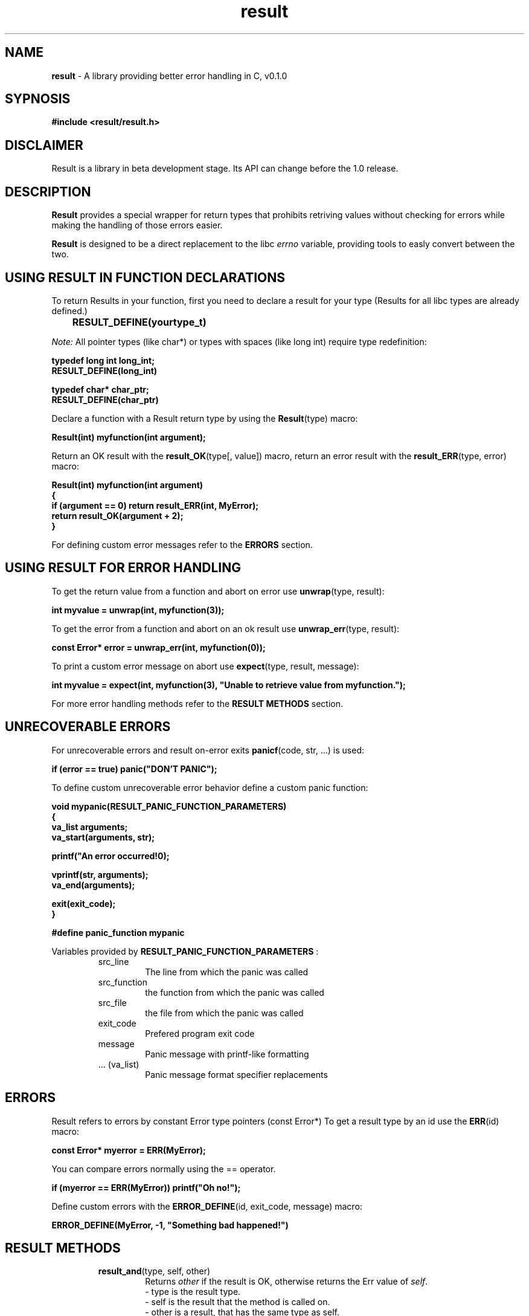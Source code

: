 '\"
'\" Copyright (C) 2024 Mariusz Łapkowski
'\"
'\" Licensed under the Apache License, Version 2.0 (the "License");
'\" you may not use this file except in compliance with the License.
'\" You may obtain a copy of the License at
'\"
'\"     http://www.apache.org/licenses/LICENSE-2.0
'\"
'\" Unless required by applicable law or agreed to in writing, software
'\" distributed under the License is distributed on an "AS IS" BASIS,
'\" WITHOUT WARRANTIES OR CONDITIONS OF ANY KIND, either express or implied.
'\" See the License for the specific language governing permissions and
'\" limitations under the License.
'\"

.TH result 3
.SH NAME
.B result
- A library providing better error handling in C, v0.1.0
.SH SYPNOSIS
.B #include <result/result.h>
.SH DISCLAIMER
Result is a library in beta development stage. Its API can change before the 1.0 release.
.SH DESCRIPTION
.B Result
provides a special wrapper for return types that prohibits retriving values without checking for errors while making the handling of those errors easier.
.PP
.B Result 
is designed to be a direct replacement to the libc
.I errno
variable, providing tools to easly convert between the two.

.SH USING RESULT IN FUNCTION DECLARATIONS
To return Results in your function, first you need to declare a result for your type (Results for all libc types are already defined.)
.PP
.B  \tRESULT_DEFINE(yourtype_t)
.PP
.I Note:
All pointer types (like char*) or types with spaces (like long int) require type redefinition:
.PP
    \fBtypedef long int long_int;\fP
    \fBRESULT_DEFINE(long_int)\fP
.PP
    \fBtypedef char* char_ptr;\fP
    \fBRESULT_DEFINE(char_ptr)\fP
.PP
Declare a function with a Result return type by using the \fBResult\fP(type) macro:
.PP
    \fBResult(int) myfunction(int argument);\fP
.PP
Return an OK result with the \fBresult_OK\fP(type[, value]) macro, return an error result with the \fBresult_ERR\fP(type, error) macro:
.PP
    \fBResult(int) myfunction(int argument)\fP
    \fB{\fP
    \fB     if (argument == 0) return result_ERR(int, MyError);\fP
    \fB     return result_OK(argument + 2);\fP
    \fB}\fP
.PP
For defining custom error messages refer to the
.B ERRORS
section.
.SH USING RESULT FOR ERROR HANDLING
To get the return value from a function and abort on error use \fBunwrap\fP(type, result):
.PP
    \fBint myvalue = unwrap(int, myfunction(3));\fP
.PP
To get the error from a function and abort on an ok result use \fBunwrap_err\fP(type, result):
.PP
    \fBconst Error* error = unwrap_err(int, myfunction(0));\fP
.PP
To print a custom error message on abort use \fBexpect\fP(type, result, message):
.PP
    \fBint myvalue = expect(int, myfunction(3), "Unable to retrieve value from myfunction.");\fP
.PP
For more error handling methods refer to the 
.B RESULT METHODS
section.
.SH UNRECOVERABLE ERRORS
For unrecoverable errors and result on-error exits \fBpanicf\fP(code, str, ...) is used:
.PP
    \fBif (error == true) panic("DON'T PANIC");\fP
.PP
To define custom unrecoverable error behavior define a custom panic function:
.PP
    \fBvoid mypanic(RESULT_PANIC_FUNCTION_PARAMETERS)\fP
    \fB{\fP
    \fB     va_list arguments;\fP
    \fB     va_start(arguments, str);\fP
    
    \fB     printf("An error occurred!\n");\fP

    \fB     vprintf(str, arguments);\fP
    \fB     va_end(arguments);\fP

    \fB     exit(exit_code);\fP
    \fB}\fP

    \fB#define panic_function mypanic\fP
.PP
Variables provided by 
.B RESULT_PANIC_FUNCTION_PARAMETERS
:
.RS
.IP src_line
The line from which the panic was called
.IP src_function
the function from which the panic was called
.IP src_file
the file from which the panic was called
.IP exit_code
Prefered program exit code
.IP message
Panic message with printf-like formatting
.IP ...\ (va_list)
Panic message format specifier replacements
.RE

.SH ERRORS
Result refers to errors by constant Error type pointers (const Error*)
To get a result type by an id use the \fBERR\fP(id) macro:
.PP
    \fBconst Error* myerror = ERR(MyError);\fP
.PP
You can compare errors normally using the == operator.
.PP
    \fBif (myerror == ERR(MyError)) printf("Oh no!");\fP
.PP
Define custom errors with the \fBERROR_DEFINE\fP(id, exit_code, message) macro:
.PP
    \fBERROR_DEFINE(MyError, -1, "Something bad happened!")\fP

.SH RESULT METHODS
.RS
.IP \fBresult_and\fP(type,\ self,\ other)
Returns \fIother\fP if the result is OK, otherwise returns the Err value of \fIself\fP.
    - type is the result type.
    - self is the result that the method is called on.
    - other is a result, that has the same type as self.
.IP \fBresult_and_then\fP(type,\ self,\ call)
Calls \fIcall\fP if the result is OK, otherrwise returns the ERR value of \fIself\fP.
    - type is the result type.
    - self is the result that the method is called on.
    - call is a function pointer that returns a result, that has the same type as self, and takes nothing.
.IP \fBresult_expect\fP(type,\ self,\ error)
Call \fBpanicf\fP when \fIself\fP is ERR with the provided error message (\fIerror\fP), otherwise return the OK value.
    - type is the result type.
    - self is the result that the method is called on.
    - error is a provided error message, when \fBexpect\fP panics.
.IP \fBresult_expect_err\fP(type,\ self,\ error)
The same as \fBresult_expect\fP, but it panics on an OK value, and returns the ERR value.
    - type is the result type.
    - self is the result that the method is called on.
    - error is a provided error message, when \fBexpect_err\fP panics.
.IP \fBresult_inspect\fP(type,\ self,\ call)
When \fIself\fP is OK it calls \fIcall\fP with the OK value, otherwise does nothing.
    - type is the result type.
    - self is the result that the method is called on.
    - call is a function pointer that returns nothing, and takes the OK value.
.IP \fBresult_inspect_err\fP(type,\ self,\ call)
The same as \fBresult_inspect\fP, but calls the method when \fIself\fP is ERR, and provides the error to the call.
    - type is the result type.
    - self is the result that the method is called on.
    - call is a function pointer that returns nothing, and takes the ERR value.
.IP \fBresult_is_ok_and\fP(type,\ self,\ call)
Similar to \fBresult_inspect\fP, but \fIcall\fP returns a boolean, and the function returns true when \fIself\fP is OK, and call returns true. Otherwise returns false.
    - type is the result type.
    - self is the result that the method is called on.
    - call is a function pointer that returns a boolean, and takes the OK value.
.IP \fBresult_is_err_and\fP(type,\ self,\ call)
Similar to \fBresult_inspect_err\fP, but \fIcall\fP returns a boolean, and the function returns true when \fIself\fP is ERR, and call returns true. Otherwise returns false.
    - type is the result type.
    - self is the result that the method is called on.
    - call is a function pointer that returns a boolean, and takes the ERR value.
.IP \fBresult_unwrap\fP(type,\ self)
Call \fBpanicf\fP when \fIself\fP is ERR, otherwise return the OK value.
    - type is the result type.
    - self is the result that the method is called on.
.IP \fBresult_unwrap_err\fP(type,\ self)
The same as \fBresult_unwarp\fP, but it calls \fBpanicf\fP on OK and returns on ERR.
    - type is the result type.
    - self is the result that the method is called on.
.IP \fBresult_unwrap_or\fP(type,\ self,\ fallback)
The same as \fBresult_unwrap\fP, but it returns \fIfallback\fP on ERR and returns the value of \fIself\fP on OK.
    - type is the result type.
    - self is the result that the method is called on.
    - fallback is the fallback OK value.
.IP \fBresult_unwrap_or_err\fP(type,\ self,\ fallback)
The same as \fBresult_unwarp_or\fP, but it returns \fIfallback\fP on OK.
    - type is the result type.
    - self is the result that the method is called on.
    - fallback is the fallback ERR value.
.IP \fBresult_or\fP(type,\ self,\ other)
Returns \fIother\fP is the result is Err, otherwise returns the OK value of self.
    - type is the result type.
    - self is the result that the method is called on.
    - other is a result, that has the same type as self.
.IP \fBresult_or_else\fP(type,\ self,\ call)
Calls \fIcall\fP if the result is ERR, otherwise returns the OK value of \fIself\fP.
    - type is the result type.
    - self is the result that the method is called on.
    - call is a function pointer that returns a result, that has the same type as self, and takes nothing.
.IP \fBresult_ERR\fP(type,\ id)
Constructs a result with an ERR value.
    - type is the result type.
    - id is the Error ID.
.IP \fBresult_OK\fP(type,\ value)
Constructs a result with an OK value.
    - type is the result type.
    - id is the OK value (don't pass the value with the void type)
.IP \fBresult_is_ok\fP(type,\ self)
Returns true if \fIself\fP has an OK value, otherwise returns false.
    - type is the result type.
    - self is the result that the method is called on.
.IP \fBresult_is_err\fP(type,\ self)
Returns false if \fIself\fP has an OK value, otherwise returns true.
    - type is the result type.
    - self is the result that the method is called on.
.RE

.SH SHORTCUTS
If \fBRESULT_DONT_DEFINE_SHORTCUTS\fP is not defined Result defines shortcuts for the following functions:
    - expect = result_expect
    - expect_err = result_expect_err
    - is_err_and = result_is_err_and
    - is_ok_and = result_is_ok_and
    - unwrap = result_unwrap
    - unwrap_err = result_unwrap_err
    - unwrap_or = result_unwrap_or
    - unwrap_err_or = result_unwrap_err_or
    - is_ok = result_is_ok
    - is_err = result_is_err

.SH PROVIDED ERROR IDS

.RS
.IP PermissionNotPermitted
An attempt was made to perform an operation that is reserved for higher privilage processes.
.IP FileDoesNotExist
No file or directory could be found in the path specified.
.IP ProcessNotFound
No process could be found corresponding to the PID specified.
.IP InterruptedSysCall
An asynchronous signal occured and prevented completion of the call.
.IP IOError
Some physical input or output error occured.
.IP DeviceNotFoundOrAddress
Attached device couldn't handle the request, was incorectly installed, or was not found.
.IP ArgumentListTooBig
The number of bytes used in the argument list exceeded the limit.
.IP ExecFormatError
An attempt was made to execute a file that does not contain an executable-specific format.
.IP BadFileDescriptor
A file descriptor is not pointing to an opened file, or cannot handle the request.
.IP NoChildProcesses
An attempt was made to manipulate a non-existing child process.
.IP ResourceDeadlockAvoided
An attempt was made to lock a system resource that would have resulted in a deadlock situation.
.IP NotEnoughMemory
This process requires more memory than is allowed by the hardware or by system-managed constraints.
.IP PermissionDenied
An attempt was made to access a file in a way forbidden by it's file access permissions.
.IP BadAddress
The system detected an invalid address in attempting to use an argument of a call.
.IP NotABlockDevice
An attempt was made to do a block operation on an non-block device or file.
.IP DeviceOrResourceBusy
An attempt was made to use a system resource which was used at a time in a conflicting way.
.IP FileExists
An attempt was made to create a file in a location used by another file.
.IP InvalidCrossDeviceLink
An attempt was made to create a hard link across file systems.
.IP UnsupportedDeviceOperation
An attempt was made to apply an inappropriate function to a device.
.IP NotADirectory
An attempt was made to apply a directory-expecting function to a non-directory path.
.IP IsADirectory
An attempt was made to apply an inappropriate function to a directory.
.IP InvalidArgument
An invalid argument was supplied to a function.
.IP TooManyOpenedFiles
The current process has too many files open and can't open any more.
.IP TooManyOpenedFilesInSystem
The operating system has too many files open and can't open any more.
.IP InappropriateIoctlForDevice
An attempt was made to apply an inappropriate control function operation on a file or a special device.
.IP TextSegmentBusy
An attempt was made to modify a file while it's beeing executed, or execute a file while it's beeing modified.
.IP FileTooLarge
The size of a file is larger than allowed by the system.
.IP NoSpaceLeftOnDevice
A write operation was attempted on a device that is full.
.IP IllegalSeek
A seek operation was attempted on a socket, pipe or FIFO.
.IP ReadOnlyFileSystem
An attempt was made to modify a file or directory was made on a filesystem that was read-only at the time.
.IP TooManyLinks
Maximum allowable hard links to a single file has been exceeded.
.IP BrokenPipe
A write on a pipe, socket of FIFO for which there is no process to read the data.
.IP DeviceNotFound
The wrong type of device was given to a function that expects a particular sort of device.
.IP NumericalArgumentOutOfDomain
A numerical input argument was ouside the defined domain of the mathematical function
.IP NumericalArgumentOutOfRange
A numerical result of the function was too large to fit in the avaiable space.
.IP ResourceUnavailable
The system lacks resources to complete the operation. This operation may succeed later, when system resources are freed.
.IP InProgress
A long operation was attempted at a non-blocking function. [If you (a user) see this error message, this is a programming error. Please report it to the program authors.]
.IP AlreadyInProgress
An operation was attempted on a non-blocking object that already had an operation in progress.
.IP SocketOperationOnNonSocket
An attempt was made to apply a socket-expecting function to a non-socket file.
.IP MessageTooLong
A message sent on a socket was larger than the internal message buffer or some other network limit.
.IP WrongProtocolForSocket
A protocol was specified that does not support the semantics of the socket type requested.
.IP ProtocolNotAvailable
A socket option was specified that does not make sense for the particular protocol being used in the socket.
.IP SocketTypeNotSupported
The support for the socket type has not been configured into the system or no implementation for it exists.
.IP NotSupported
The attempted operation is not supported for the type of object referenced.
.IP ProtocolFamilyNotSupported
The protocol family has not been configured into the system or no implementation for it exists.
.IP ProtocolNotSupported
The protocol has not been configured into the system or no implementation for it exists.
.IP AddressFamilyNotSupportedByProtocol
An address incompatible with the requested protocol was used.
.IP AddressAlreadyInUse
The requested socket address is already in use.
.IP CannotAssignRequestedAddress
The requested socket address is not available.
.IP NetworkIsDown
A socket operation encontered a dead network.
.IP NetworkIsUnreachable
A socket operation was attempted to an unreachable network.
.IP NetworkDroppedConnectionOnReset
The host you were connected to crashed and rebooted.
.IP SoftwareCausedConnectionAbort
A network connection was aborted locally.
.IP ConnectionResetByPeer
A network connection was closed for reasons outside the control of the local host.
.IP NoBufferSpaceAvailable
An operation was not performed because the system lacked sufficient buffer space or because a queue was full.
.IP SocketIsAlreadyConnected
A connect request was made on an already connected socket.
.IP SocketIsNotConnected
A request to send or receive data was disallowed because the socket was not connected and no address was supplied.
.IP CannotSendAfterSocketShutdown
A request to send data was disallowed because the socket had already been shut down.
.IP DestinationAddressRequired
A required address was omitted from an operation on a socket.
.IP TooManyReferences
A splice cannot be completed, because there are too many references.
.IP ConnectionTimedOut
A connect or send request failed because the connected party did not properly respond after a period of time.
.IP ConnectionRefused
No connection could be made because the target machine actively refused it.
.IP TooManyLevelsOfSymbolicLinks
Too many levels of symbolic links were encountered in looking up a file name.
.IP FileNameTooLong
FileName or host name exceeded the limit of characters
.IP HostIsDown
The remote host for a requested network connection is down.
.IP NoRouteToHost
The remote host for a requested connection is not reachable.
.IP DirectoryNotEmpty
An non-empty directory was supplied.
.IP TooManyProceses
The per-user limit on new processes was exceeded.
.IP TooManyUsers
The new user limit was exceeded.
.IP DiskQuotaExceeded
The user's quota of disk blocks was exhaused.
.IP StaleNFSFileHandle
An attempt was made to access an open file (on an NFS filesystem) which is now unavailable.
.IP NFSObjectIsRemote
An attempt was made to NFS-mount a remote file system with a file name that already specifies an NFS-mounted file.
.IP RPCStructIsBad
Exchange of RPC information was unseccessful.
.IP RPCVersionWrong
The version of RPC on the remote peer is not compatible with the local version.
.IP RPCProgramNotAvailable
The requested program is not registered on the remote host.
.IP RPCProgramVersionWrong
The requested version of the program is not available on the remote host (RPC).
.IP BadRPCProcedureForProgram
An RPC call was attempted for a procedure which doesn't exist in the remote program.
.IP NoLocksAvailable
Attempted a system call that is not available on this system.") /* Whoa 
.IP InappropriateFileTypeOrFormat
The file was the wrong type for the operation, or a data file had the wrong format.
.IP AuthenticationError
Attempted to use an invalid authentication ticket to mount an NFS file system.
.IP NeedAuthenticator
An authentication ticket must be obtained before the given NFS file system may be mounted.
.IP FunctionNotImplemented
The function called is not implemented at all, or not available in the system.
.IP CannotExecASharedLibrary
An attempt was made to execute a shared library.
.IP WrongOrIncompleteMultibyteOrWideChar
While decoding a multibyte character the function came along an invalid or an incomplete sequence of bytes or the given wide characted is invalid.
.IP InappropriateOperationForBgProcess
An inappropriate operation was attempted in a background process.
.IP TranslatorDied
A translator program died while starting up.
.IP BadMessage
The message to be received is inappropriate for the operation being attempted.
.IP IdentifierRemoved
An IPC identiffier was removed while the current process was waiting on it.
.IP MultihopAttempted
Components of path require hopping to multiple remorte machines and the filesystem does not allow it.
.IP NoDataAvailable
No message is available.
.IP LinkHasBeenServed
The link connection to a remote machine is gone.
.IP NoMessageOfDesiredType
No message of desired type could be found.
.IP OutOfStreamsResources
The buffer could not be allocated due to insufficient STREAMs memory resources.
.IP NotAStream
A STREAM is not associeted with the specified file descriptor.
.IP ValueTooLarge
A numerical result of a function was too large to be stored in the caller provided space.
.IP ProtocolError
Some protocol error occured (This error is device-specyfic, but is generaly not related to hardware faliure. For more information refer to the manufacturer's manual.
.IP TimerExpired
A timer set for an I/O operation expired.
.IP OperationCanceled
An ansychronous operation was canceled before it was completed.
.IP OwnerDied
The last owner of a robust mutex died while holding it.
.IP MutexStateNotRecoverable
The last owner of a robust mutex died while holding it, and the new owner had unlocked the mutex without making it's state consistent.
.IP TruncatedString
A string copy or concatenation resulted in a truncated string.
.IP UnexpectedError
An error happend, but the error code passed is invalid.
.IP CodeAbuse
A function or API is being abused in a way which could only be detected at run-time
.IP BadCPUType
The executable in question does not support the current CPU
.IP MalformedExecutableOrSharedLibrary
The executable or shared library in question was malformed.
.IP MalformedMachObject
The Mach Object file in question was malformed.
.IP DeviceError
A device error has occured.
.IP NoSuchPolicy
No such policy registered.
.IP DevicePowerIsOff
The device power is off.
.IP FullInterfaceOutputQueue
Interface output queue is full.
.IP SharedLibraryVersionMismatch
The version of the shared library on the system does not match the version which was expected.
.IP IPSecProcessingFailure
IPsec subsystem error."
.IP NotPermittedInCapabilityMode
The system call or operation is not permitted for capability mode processes.
.IP IntegrityCheckFailed
An integrity check failed and detected inconsistencies in data questioned.
.IP CapabilitiesInsufficient
An operation requires greater privilege than the capability allows.
.IP InterruptedSyscallShouldBeRestarted
Interrupted system call should be restarted.
.IP ChannelNumberOutOfRange
Channel number out of range.
.IP Level2NotSynchronized
Level 2 not synchronized.
.IP Level3Halted
Level 3 halted.
.IP Level3Reset
Level 3 reset.
.IP LinkNumberOutOfRange
Link number out of range.
.IP ProtocolDriverNotAttached
Protocol driver not attached.
.IP NoCSIStructure
No CSI structure available.
.IP Level2Halted
Level 2 halted.
.IP InvalidExchange
Invalid exchange.
.IP InvalidRequestDescriptor
Invalid request descriptor.
.IP ExchangeFull
Exchange full.
.IP NoAnode
No anode.
.IP InvalidRequestCode
Invalid request code.
.IP InvalidSlot
Invalid slot.
.IP FileLockingDeadlock
File locking deadlock.
.IP BadFontFileFormat
Bad font file format.
.IP MachineIsNotOnTheNetwork
Machine is not on the network.
.IP PackageNotInstalled
Package not installed.
.IP AdvertiseError
Advertise error.
.IP SrmountError
Srmount error.
.IP CommunicationErrorOnSend
Communication error on send.
.IP RFSError
RFS specyfic error.
.IP NameNotUniqueOnNetwork
Name not unique on network.
.IP FileDescriptorInBadState
File descriptor in bad state.
.IP RemoteAddressChanged
Remote address changed.
.IP CannotAccessANeededSharedLibrary
Cannot access a needed shared library.
.IP AccessingACorruptedSharedLibrary
Accessing a corrupted shared library.
.IP DotLibSectionCorrupted
.lib section corrupted in a.out.
.IP TooManySharedLibraries
An attempt was made to link too many shared libraries.
.IP StreamsPipeError
STREAMs pipe error.
.IP StructureNeedsCleaning
Structure needs cleaning.
.IP NotXENIXNamedTypeFile
Not a XENIX named type file.
.IP NoXENIXSemaphoresAvailable
No XENIX Semaphores available.
.IP IsANamedTypeFile
Is a named type file.
.IP RemoteIOError
Remote I/O error.
.IP NoMediumFound
No medium found.
.IP WrongMediumType
Wrong medium type.
.IP RequiredKeyNotAvailable
Required key not available.
.IP KeyHasExpired
Key has expired.
.IP KeyHasBeenRevoked
Key has been revoked.
.IP KeyWasRejectedByService
Key was rejected by service.
.IP OperationPreventedByRFKILL
Operation not possible due to RF-kill.
.IP MemoryPageHasHardwareError
Memory page has hardware error.
.IP Async
Async
.IP UnknownError
Unknown error occured.
.RE

.SH AUTHORS
Mariusz Łapkowski, based on the Rust's std::result::Result type.

